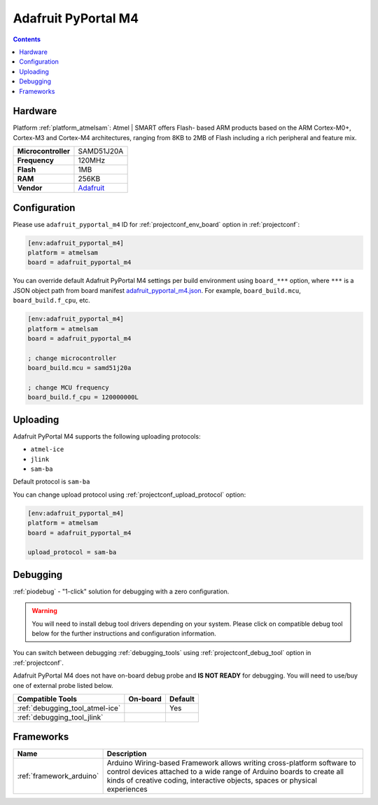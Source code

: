  
.. _board_atmelsam_adafruit_pyportal_m4:

Adafruit PyPortal M4
====================

.. contents::

Hardware
--------

Platform :ref:`platform_atmelsam`: Atmel | SMART offers Flash- based ARM products based on the ARM Cortex-M0+, Cortex-M3 and Cortex-M4 architectures, ranging from 8KB to 2MB of Flash including a rich peripheral and feature mix.

.. list-table::

  * - **Microcontroller**
    - SAMD51J20A
  * - **Frequency**
    - 120MHz
  * - **Flash**
    - 1MB
  * - **RAM**
    - 256KB
  * - **Vendor**
    - `Adafruit <https://www.adafruit.com/product/4116?utm_source=platformio.org&utm_medium=docs>`__


Configuration
-------------

Please use ``adafruit_pyportal_m4`` ID for :ref:`projectconf_env_board` option in :ref:`projectconf`:

.. code-block:: ini

  [env:adafruit_pyportal_m4]
  platform = atmelsam
  board = adafruit_pyportal_m4

You can override default Adafruit PyPortal M4 settings per build environment using
``board_***`` option, where ``***`` is a JSON object path from
board manifest `adafruit_pyportal_m4.json <https://github.com/platformio/platform-atmelsam/blob/master/boards/adafruit_pyportal_m4.json>`_. For example,
``board_build.mcu``, ``board_build.f_cpu``, etc.

.. code-block:: ini

  [env:adafruit_pyportal_m4]
  platform = atmelsam
  board = adafruit_pyportal_m4

  ; change microcontroller
  board_build.mcu = samd51j20a

  ; change MCU frequency
  board_build.f_cpu = 120000000L


Uploading
---------
Adafruit PyPortal M4 supports the following uploading protocols:

* ``atmel-ice``
* ``jlink``
* ``sam-ba``

Default protocol is ``sam-ba``

You can change upload protocol using :ref:`projectconf_upload_protocol` option:

.. code-block:: ini

  [env:adafruit_pyportal_m4]
  platform = atmelsam
  board = adafruit_pyportal_m4

  upload_protocol = sam-ba

Debugging
---------

:ref:`piodebug` - "1-click" solution for debugging with a zero configuration.

.. warning::
    You will need to install debug tool drivers depending on your system.
    Please click on compatible debug tool below for the further
    instructions and configuration information.

You can switch between debugging :ref:`debugging_tools` using
:ref:`projectconf_debug_tool` option in :ref:`projectconf`.

Adafruit PyPortal M4 does not have on-board debug probe and **IS NOT READY** for debugging. You will need to use/buy one of external probe listed below.

.. list-table::
  :header-rows:  1

  * - Compatible Tools
    - On-board
    - Default
  * - :ref:`debugging_tool_atmel-ice`
    - 
    - Yes
  * - :ref:`debugging_tool_jlink`
    - 
    - 

Frameworks
----------
.. list-table::
    :header-rows:  1

    * - Name
      - Description

    * - :ref:`framework_arduino`
      - Arduino Wiring-based Framework allows writing cross-platform software to control devices attached to a wide range of Arduino boards to create all kinds of creative coding, interactive objects, spaces or physical experiences
